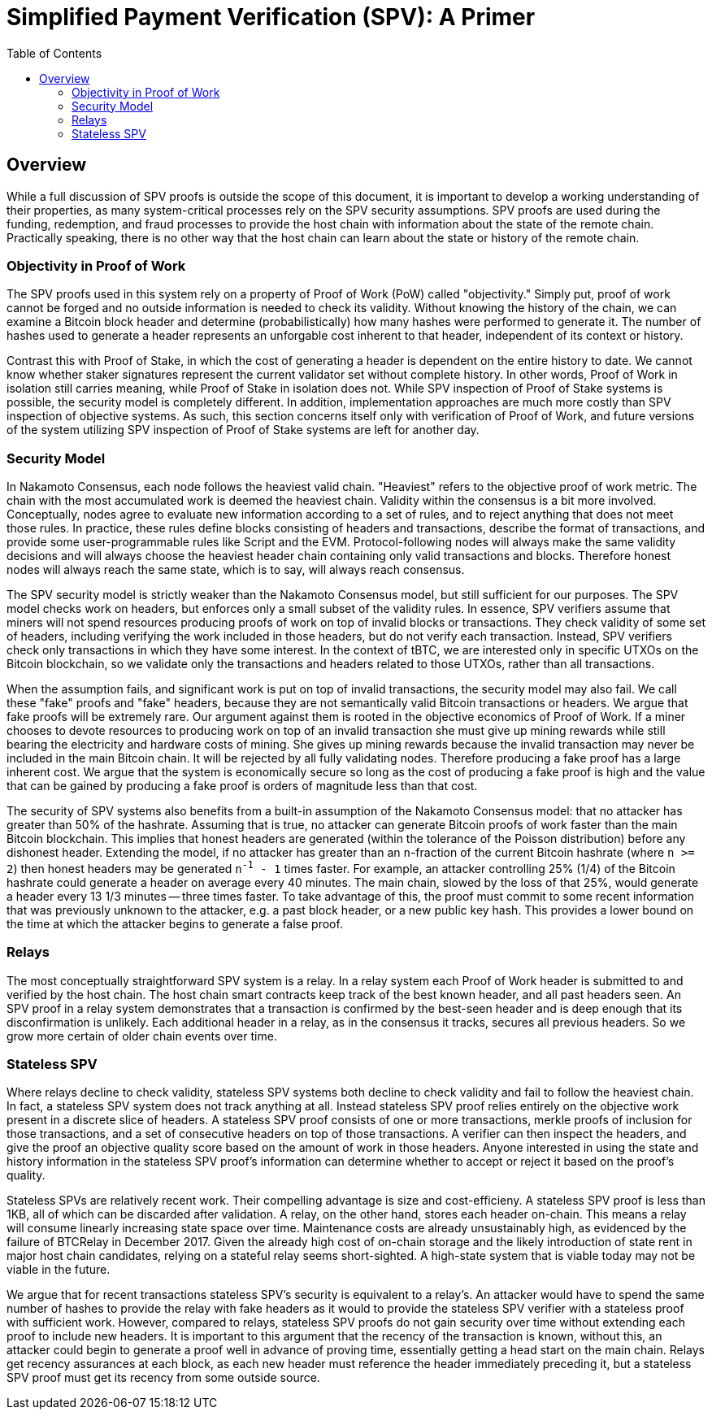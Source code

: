 :toc: macro

[[spv]]
= Simplified Payment Verification (SPV): A Primer

ifndef::tbtc[]
toc::[]

endif::tbtc[]

// TODO: many refs

== Overview

// TODO: link funding, redemption, and fraud

While a full discussion of SPV proofs is outside the scope of this document, it
is important to develop a working understanding of their properties, as many
system-critical processes rely on the SPV security assumptions. SPV proofs are
used during the funding, redemption, and fraud processes to provide the host
chain with information about the state of the remote chain. Practically
speaking, there is no other way that the host chain can learn about the state
or history of the remote chain.

=== Objectivity in Proof of Work

The SPV proofs used in this system rely on a property of Proof of Work (PoW)
called "objectivity." Simply put, proof of work cannot be forged and no outside
information is needed to check its validity. Without knowing the history of the
chain, we can examine a Bitcoin block header and determine (probabilistically)
how many hashes were performed to generate it. The number of hashes used to
generate a header represents an unforgable cost inherent to that header,
independent of its context or history.

Contrast this with Proof of Stake, in which the cost of generating a header is
dependent on the entire history to date. We cannot know whether staker
signatures represent the current validator set without complete history. In
other words, Proof of Work in isolation still carries meaning, while Proof of
Stake in isolation does not. While SPV inspection of Proof of Stake systems is
possible, the security model is completely different. In addition,
implementation approaches are much more costly than SPV inspection of objective
systems. As such, this section concerns itself only with verification of Proof
of Work, and future versions of the system utilizing SPV inspection of Proof of
Stake systems are left for another day.

=== Security Model

In Nakamoto Consensus, each node follows the heaviest valid chain. "Heaviest"
refers to the objective proof of work metric. The chain with the most
accumulated work is deemed the heaviest chain. Validity within the consensus is
a bit more involved. Conceptually, nodes agree to evaluate new information
according to a set of rules, and to reject anything that does not meet those
rules. In practice, these rules define blocks consisting of headers and
transactions, describe the format of transactions, and provide some
user-programmable rules like Script and the EVM. Protocol-following nodes will
always make the same validity decisions and will always choose the heaviest
header chain containing only valid transactions and blocks. Therefore honest
nodes will always reach the same state, which is to say, will always reach
consensus.

The SPV security model is strictly weaker than the Nakamoto Consensus model,
but still sufficient for our purposes. The SPV model checks work on headers,
but enforces only a small subset of the validity rules. In essence, SPV
verifiers assume that miners will not spend resources producing proofs of work
on top of invalid blocks or transactions. They check validity of some set of
headers, including verifying the work included in those headers, but do not
verify each transaction. Instead, SPV verifiers check only transactions in
which they have some interest. In the context of tBTC, we are interested only
in specific UTXOs on the Bitcoin blockchain, so we validate only the
transactions and headers related to those UTXOs, rather than all transactions.

When the assumption fails, and significant work is put on top of invalid
transactions, the security model may also fail.  We call these "fake" proofs
and "fake" headers, because they are not semantically valid Bitcoin
transactions or headers. We argue that fake proofs will be extremely rare. Our
argument against them is rooted in the objective economics of Proof of Work. If
a miner chooses to devote resources to producing work on top of an invalid
transaction she must give up mining rewards while still bearing the electricity
and hardware costs of mining. She gives up mining rewards because the invalid
transaction may never be included in the main Bitcoin chain. It will be
rejected by all fully validating nodes. Therefore producing a fake proof has a
large inherent cost. We argue that the system is economically secure so long as
the cost of producing a fake proof is high and the value that can be gained by
producing a fake proof is orders of magnitude less than that cost.

// TODO: does the n add anything? can someone else improve it?

The security of SPV systems also benefits from a built-in assumption of the
Nakamoto Consensus model: that no attacker has greater than 50% of the
hashrate. Assuming that is true, no attacker can generate Bitcoin proofs of
work faster than the main Bitcoin blockchain. This implies that honest headers
are generated (within the tolerance of the Poisson distribution) before any
dishonest header. Extending the model, if no attacker has greater than an
`n`-fraction of the current Bitcoin hashrate (where `n >= 2`) then honest
headers may be generated `n^-1^ - 1` times faster. For example, an attacker
controlling 25% (1/4) of the Bitcoin hashrate could generate a header on
average every 40 minutes. The main chain, slowed by the loss of that 25%,
would generate a header every 13 1/3 minutes -- three times faster. To take
advantage of this, the proof must commit to some recent information that was
previously unknown to the attacker, e.g. a past block header, or a new public
key hash. This provides a lower bound on the time at which the attacker begins
to generate a false proof.

=== Relays

The most conceptually straightforward SPV system is a relay. In a relay system
each Proof of Work header is submitted to and verified by the host chain. The
host chain smart contracts keep track of the best known header, and all past
headers seen. An SPV proof in a relay system demonstrates that a transaction is
confirmed by the best-seen header and is deep enough that its disconfirmation
is unlikely. Each additional header in a relay, as in the consensus it tracks,
secures all previous headers. So we grow more certain of older chain events
over time.

=== Stateless SPV

Where relays decline to check validity, stateless SPV systems both decline to
check validity and fail to follow the heaviest chain. In fact, a stateless SPV
system does not track anything at all. Instead stateless SPV proof relies
entirely on the objective work present in a discrete slice of headers. A
stateless SPV proof consists of one or more transactions, merkle proofs of
inclusion for those transactions, and a set of consecutive headers on top of
those transactions. A verifier can then inspect the headers, and give the proof
an objective quality score based on the amount of work in those headers.
Anyone interested in using the state and history information in the stateless
SPV proof's information can determine whether to accept or reject it based on
the proof's quality.

// TODO: cite Summa so much kthx
// TODO: cite a good source on BTCRelay

Stateless SPVs are relatively recent work. Their compelling advantage is
size and cost-efficieny. A stateless SPV proof is less than 1KB, all of which
can be discarded after validation. A relay, on the other hand, stores each
header on-chain. This means a relay will consume linearly increasing state
space over time. Maintenance costs are already unsustainably high, as evidenced
by the failure of BTCRelay in December 2017. Given the already high cost of
on-chain storage and the likely introduction of state rent in major host chain
candidates, relying on a stateful relay seems short-sighted. A high-state
system that is viable today may not be viable in the future.

We argue that for recent transactions stateless SPV's security is equivalent
to a relay's. An attacker would have to spend the same number of hashes to
provide the relay with fake headers as it would to provide the stateless SPV
verifier with a stateless proof with sufficient work. However, compared to
relays, stateless SPV proofs do not gain security over time without extending
each proof to include new headers. It is important to this argument that the
recency of the transaction is known, without this, an attacker could begin to
generate a proof well in advance of proving time, essentially getting a head
start on the main chain. Relays get recency assurances at each block, as each
new header must reference the header immediately preceding it, but a stateless
SPV proof must get its recency from some outside source.
